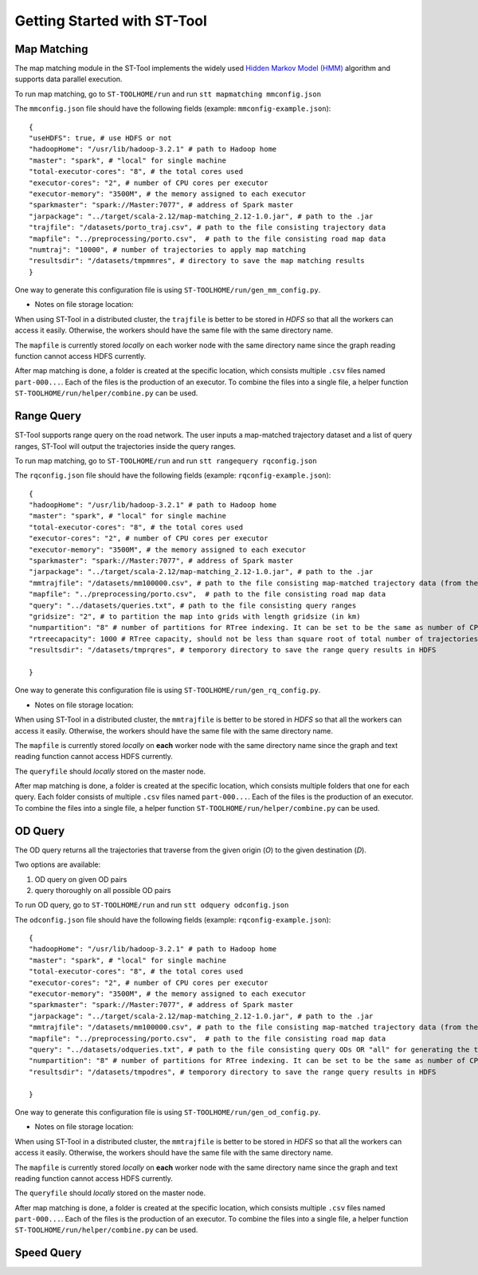 Getting Started with ST-Tool
^^^^^^^^^^^^^^^^^^^^^^^^^^^^

Map Matching
---------------
The map matching module in the ST-Tool implements the widely used `Hidden Markov Model (HMM) <https://www.microsoft.com/en-us/research/publication/hidden-markov-map-matching-noise-sparseness/>`_ algorithm and supports data parallel execution. 

To run map matching, go to ``ST-TOOLHOME/run`` and run 
``stt mapmatching mmconfig.json``

The ``mmconfig.json`` file should have the following fields (example: ``mmconfig-example.json``)::

    {
    "useHDFS": true, # use HDFS or not
    "hadoopHome": "/usr/lib/hadoop-3.2.1" # path to Hadoop home
    "master": "spark", # "local" for single machine
    "total-executor-cores": "8", # the total cores used
    "executor-cores": "2", # number of CPU cores per executor
    "executor-memory": "3500M", # the memory assigned to each executor
    "sparkmaster": "spark://Master:7077", # address of Spark master
    "jarpackage": "../target/scala-2.12/map-matching_2.12-1.0.jar", # path to the .jar
    "trajfile": "/datasets/porto_traj.csv", # path to the file consisting trajectory data
    "mapfile": "../preprocessing/porto.csv",  # path to the file consisting road map data
    "numtraj": "10000", # number of trajectories to apply map matching
    "resultsdir": "/datasets/tmpmmres", # directory to save the map matching results
    }

One way to generate this configuration file is using ``ST-TOOLHOME/run/gen_mm_config.py``. 

* Notes on file storage location:

When using ST-Tool in a distributed cluster, the ``trajfile`` is better to be stored in *HDFS* so that all the workers can access it easily.
Otherwise, the workers should have the same file with the same directory name. 

The ``mapfile`` is currently stored *locally* on each worker node with the same directory name since the graph reading function cannot access HDFS currently.

After map matching is done, a folder is created at the specific location, which consists multiple ``.csv`` files named ``part-000...``. Each of the files is 
the production of an executor. To combine the files into a single file, a helper function ``ST-TOOLHOME/run/helper/combine.py`` can be used.



Range Query
---------------
ST-Tool supports range query on the road network. The user inputs a map-matched trajectory dataset and a list of query ranges, ST-Tool will output the trajectories 
inside the query ranges. 

To run map matching, go to ``ST-TOOLHOME/run`` and run 
``stt rangequery rqconfig.json``

The ``rqconfig.json`` file should have the following fields (example: ``rqconfig-example.json``)::

    {
    "hadoopHome": "/usr/lib/hadoop-3.2.1" # path to Hadoop home
    "master": "spark", # "local" for single machine
    "total-executor-cores": "8", # the total cores used
    "executor-cores": "2", # number of CPU cores per executor
    "executor-memory": "3500M", # the memory assigned to each executor
    "sparkmaster": "spark://Master:7077", # address of Spark master
    "jarpackage": "../target/scala-2.12/map-matching_2.12-1.0.jar", # path to the .jar
    "mmtrajfile": "/datasets/mm100000.csv", # path to the file consisting map-matched trajectory data (from the ST-Tool)
    "mapfile": "../preprocessing/porto.csv",  # path to the file consisting road map data
    "query": "../datasets/queries.txt", # path to the file consisting query ranges
    "gridsize": "2", # to partition the map into grids with length gridsize (in km)
    "numpartition": "8" # number of partitions for RTree indexing. It can be set to be the same as number of CPU cores in the cluster. 
    "rtreecapacity": 1000 # RTree capacity, should not be less than square root of total number of trajectories
    "resultsdir": "/datasets/tmprqres", # temporory directory to save the range query results in HDFS

    }

One way to generate this configuration file is using ``ST-TOOLHOME/run/gen_rq_config.py``. 

* Notes on file storage location:

When using ST-Tool in a distributed cluster, the ``mmtrajfile`` is better to be stored in *HDFS* so that all the workers can access it easily.
Otherwise, the workers should have the same file with the same directory name. 

The ``mapfile`` is currently stored *locally* on **each** worker node with the same directory name since the graph and text reading function cannot access HDFS currently.

The ``queryfile`` should *locally* stored on the master node.

After map matching is done, a folder is created at the specific location, which consists multiple folders that one for each query. Each folder consists of multiple ``.csv`` files named ``part-000...``. Each of the files is 
the production of an executor. To combine the files into a single file, a helper function ``ST-TOOLHOME/run/helper/combine.py`` can be used.


OD Query
---------------

The OD query returns all the trajectories that traverse from the given origin (*O*) to the given destination (*D*).

Two options are available: 

1) OD query on given OD pairs
2) query thoroughly on all possible OD pairs

To run OD query, go to ``ST-TOOLHOME/run`` and run 
``stt odquery odconfig.json``

The ``odconfig.json`` file should have the following fields (example: ``rqconfig-example.json``)::

    {
    "hadoopHome": "/usr/lib/hadoop-3.2.1" # path to Hadoop home
    "master": "spark", # "local" for single machine
    "total-executor-cores": "8", # the total cores used
    "executor-cores": "2", # number of CPU cores per executor
    "executor-memory": "3500M", # the memory assigned to each executor
    "sparkmaster": "spark://Master:7077", # address of Spark master
    "jarpackage": "../target/scala-2.12/map-matching_2.12-1.0.jar", # path to the .jar
    "mmtrajfile": "/datasets/mm100000.csv", # path to the file consisting map-matched trajectory data (from the ST-Tool)
    "mapfile": "../preprocessing/porto.csv",  # path to the file consisting road map data
    "query": "../datasets/odqueries.txt", # path to the file consisting query ODs OR "all" for generating the thorough OD matrix 
    "numpartition": "8" # number of partitions for RTree indexing. It can be set to be the same as number of CPU cores in the cluster. 
    "resultsdir": "/datasets/tmpodres", # temporory directory to save the range query results in HDFS

    }

One way to generate this configuration file is using ``ST-TOOLHOME/run/gen_od_config.py``. 

* Notes on file storage location:

When using ST-Tool in a distributed cluster, the ``mmtrajfile`` is better to be stored in *HDFS* so that all the workers can access it easily.
Otherwise, the workers should have the same file with the same directory name. 

The ``mapfile`` is currently stored *locally* on **each** worker node with the same directory name since the graph and text reading function cannot access HDFS currently.

The ``queryfile`` should *locally* stored on the master node.

After map matching is done, a folder is created at the specific location, which consists multiple ``.csv`` files named ``part-000...``. Each of the files is 
the production of an executor. To combine the files into a single file, a helper function ``ST-TOOLHOME/run/helper/combine.py`` can be used.

Speed Query
---------------